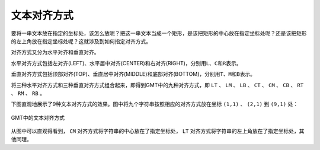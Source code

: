 文本对齐方式
============

要将一串文本放在指定的坐标处，该怎么放呢？把这一串文本当成一个矩形，是该把矩形的中心放在指定坐标处呢？还是该把矩形的左上角放在指定坐标处呢？这就涉及到如何指定对齐方式。

对齐方式又分为水平对齐和垂直对齐。

水平对齐方式包括左对齐(LEFT)、水平居中对齐(CENTER)和右对齐(RIGHT)，分别用\ ``L``\ 、\ ``C``\ 和\ ``R``\ 表示。

垂直对齐方式包括顶部对齐(TOP)、垂直居中对齐(MIDDLE)和底部对齐(BOTTOM)，分别用\ ``T``\ 、\ ``M``\ 和\ ``B``\ 表示。

将三种水平对齐方式和三种垂直对齐方式组合起来，即得到GMT中的九种对齐方式，即 ``LT`` 、 ``LM`` 、 ``LB`` 、 ``CT`` 、 ``CM`` 、 ``CB`` 、 ``RT`` 、 ``RM`` 、 ``RB`` 。

下图直观地展示了9种文本对齐方式的效果。图中将九个字符串按照相应的对齐方式放在坐标 ``(1,1)`` 、 ``(2,1)`` 到 ``(9,1)`` 处：

.. figure:: /images/justification.*
   :width: 600px
   :align: center

   GMT中的文本对齐方式

从图中可以直观得看到， ``CM`` 对齐方式将字符串的中心放在了指定坐标处， ``LT`` 对齐方式将字符串的左上角放在了指定坐标处，其他同理。
